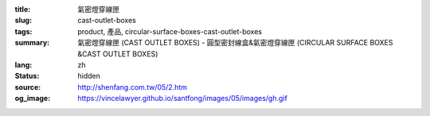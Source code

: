 :title: 氣密燈穿線匣
:slug: cast-outlet-boxes
:tags: product, 產品, circular-surface-boxes-cast-outlet-boxes
:summary: 氣密燈穿線匣 (CAST OUTLET BOXES) - 圓型密封線盒&氣密燈穿線匣 (CIRCULAR SURFACE BOXES &CAST OUTLET BOXES)
:lang: zh
:status: hidden
:source: http://shenfang.com.tw/05/2.htm
:og_image: https://vincelawyer.github.io/santfong/images/05/images/gh.gif
